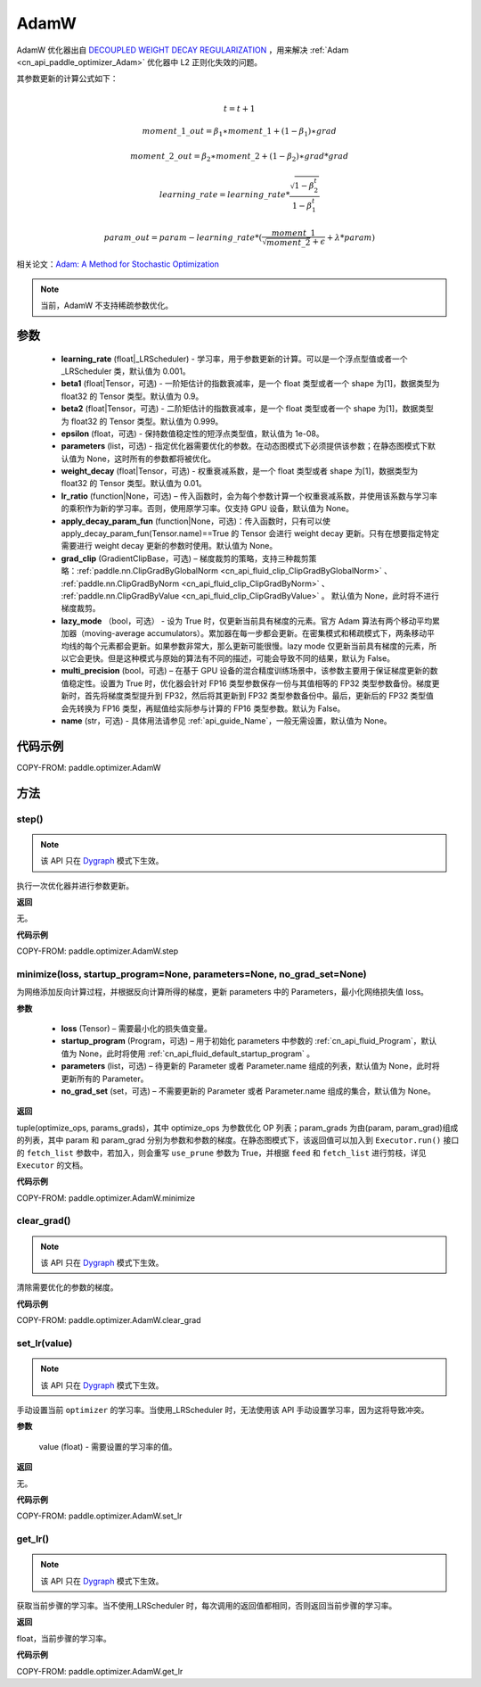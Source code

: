 .. _cn_api_paddle_optimizer_AdamW:

AdamW
-------------------------------

.. py:class:: paddle.optimizer.AdamW(learning_rate=0.001, beta1=0.9, beta2=0.999, epsilon=1e-08, parameters=None, weight_decay=0.01, lr_ratio=None, apply_decay_param_fun=None, grad_clip=None, lazy_mode=False, multi_precision=False, name=None)




AdamW 优化器出自 `DECOUPLED WEIGHT DECAY REGULARIZATION <https://arxiv.org/pdf/1711.05101.pdf>`_ ，用来解决 :ref:`Adam <cn_api_paddle_optimizer_Adam>` 优化器中 L2 正则化失效的问题。

其参数更新的计算公式如下：

.. math::
    \\t = t + 1
.. math::
    moment\_1\_out=\beta_1∗moment\_1+(1−\beta_1)∗grad
.. math::
    moment\_2\_out=\beta_2∗moment\_2+(1−\beta_2)∗grad*grad
.. math::
    learning\_rate=learning\_rate*\frac{\sqrt{1-\beta_2^t}}{1-\beta_1^t}
.. math::
    param\_out=param-learning\_rate*(\frac{moment\_1}{\sqrt{moment\_2}+\epsilon} + \lambda * param)

相关论文：`Adam: A Method for Stochastic Optimization <https://arxiv.org/abs/1412.6980>`_

.. note::
  当前，AdamW 不支持稀疏参数优化。

参数
::::::::::::

    - **learning_rate** (float|_LRScheduler) - 学习率，用于参数更新的计算。可以是一个浮点型值或者一个_LRScheduler 类，默认值为 0.001。
    - **beta1** (float|Tensor，可选) - 一阶矩估计的指数衰减率，是一个 float 类型或者一个 shape 为[1]，数据类型为 float32 的 Tensor 类型。默认值为 0.9。
    - **beta2** (float|Tensor，可选) - 二阶矩估计的指数衰减率，是一个 float 类型或者一个 shape 为[1]，数据类型为 float32 的 Tensor 类型。默认值为 0.999。
    - **epsilon** (float，可选) - 保持数值稳定性的短浮点类型值，默认值为 1e-08。
    - **parameters** (list，可选) - 指定优化器需要优化的参数。在动态图模式下必须提供该参数；在静态图模式下默认值为 None，这时所有的参数都将被优化。
    - **weight_decay** (float|Tensor，可选) - 权重衰减系数，是一个 float 类型或者 shape 为[1]，数据类型为 float32 的 Tensor 类型。默认值为 0.01。
    - **lr_ratio** (function|None，可选) – 传入函数时，会为每个参数计算一个权重衰减系数，并使用该系数与学习率的乘积作为新的学习率。否则，使用原学习率。仅支持 GPU 设备，默认值为 None。
    - **apply_decay_param_fun** (function|None，可选)：传入函数时，只有可以使 apply_decay_param_fun(Tensor.name)==True 的 Tensor 会进行 weight decay 更新。只有在想要指定特定需要进行 weight decay 更新的参数时使用。默认值为 None。
    - **grad_clip** (GradientClipBase，可选) – 梯度裁剪的策略，支持三种裁剪策略：:ref:`paddle.nn.ClipGradByGlobalNorm <cn_api_fluid_clip_ClipGradByGlobalNorm>` 、 :ref:`paddle.nn.ClipGradByNorm <cn_api_fluid_clip_ClipGradByNorm>` 、 :ref:`paddle.nn.ClipGradByValue <cn_api_fluid_clip_ClipGradByValue>` 。
      默认值为 None，此时将不进行梯度裁剪。
    - **lazy_mode** （bool，可选） - 设为 True 时，仅更新当前具有梯度的元素。官方 Adam 算法有两个移动平均累加器（moving-average accumulators）。累加器在每一步都会更新。在密集模式和稀疏模式下，两条移动平均线的每个元素都会更新。如果参数非常大，那么更新可能很慢。lazy mode 仅更新当前具有梯度的元素，所以它会更快。但是这种模式与原始的算法有不同的描述，可能会导致不同的结果，默认为 False。
    - **multi_precision** (bool，可选) – 在基于 GPU 设备的混合精度训练场景中，该参数主要用于保证梯度更新的数值稳定性。设置为 True 时，优化器会针对 FP16 类型参数保存一份与其值相等的 FP32 类型参数备份。梯度更新时，首先将梯度类型提升到 FP32，然后将其更新到 FP32 类型参数备份中。最后，更新后的 FP32 类型值会先转换为 FP16 类型，再赋值给实际参与计算的 FP16 类型参数。默认为 False。
    - **name** (str，可选) - 具体用法请参见 :ref:`api_guide_Name`，一般无需设置，默认值为 None。


代码示例
::::::::::::

COPY-FROM: paddle.optimizer.AdamW

方法
::::::::::::
step()
'''''''''

.. note::
  该 API 只在 `Dygraph <../../user_guides/howto/dygraph/DyGraph.html>`_ 模式下生效。

执行一次优化器并进行参数更新。

**返回**

无。


**代码示例**

COPY-FROM: paddle.optimizer.AdamW.step

minimize(loss, startup_program=None, parameters=None, no_grad_set=None)
'''''''''

为网络添加反向计算过程，并根据反向计算所得的梯度，更新 parameters 中的 Parameters，最小化网络损失值 loss。

**参数**

    - **loss** (Tensor) – 需要最小化的损失值变量。
    - **startup_program** (Program，可选) – 用于初始化 parameters 中参数的 :ref:`cn_api_fluid_Program`，默认值为 None，此时将使用 :ref:`cn_api_fluid_default_startup_program` 。
    - **parameters** (list，可选) – 待更新的 Parameter 或者 Parameter.name 组成的列表，默认值为 None，此时将更新所有的 Parameter。
    - **no_grad_set** (set，可选) – 不需要更新的 Parameter 或者 Parameter.name 组成的集合，默认值为 None。

**返回**

tuple(optimize_ops, params_grads)，其中 optimize_ops 为参数优化 OP 列表；param_grads 为由(param, param_grad)组成的列表，其中 param 和 param_grad 分别为参数和参数的梯度。在静态图模式下，该返回值可以加入到 ``Executor.run()`` 接口的 ``fetch_list`` 参数中，若加入，则会重写 ``use_prune`` 参数为 True，并根据 ``feed`` 和 ``fetch_list`` 进行剪枝，详见 ``Executor`` 的文档。


**代码示例**

COPY-FROM: paddle.optimizer.AdamW.minimize

clear_grad()
'''''''''

.. note::
  该 API 只在 `Dygraph <../../user_guides/howto/dygraph/DyGraph.html>`_ 模式下生效。


清除需要优化的参数的梯度。

**代码示例**

COPY-FROM: paddle.optimizer.AdamW.clear_grad

set_lr(value)
'''''''''

.. note::
  该 API 只在 `Dygraph <../../user_guides/howto/dygraph/DyGraph.html>`_ 模式下生效。

手动设置当前 ``optimizer`` 的学习率。当使用_LRScheduler 时，无法使用该 API 手动设置学习率，因为这将导致冲突。

**参数**

    value (float) - 需要设置的学习率的值。

**返回**

无。

**代码示例**

COPY-FROM: paddle.optimizer.AdamW.set_lr

get_lr()
'''''''''

.. note::
  该 API 只在 `Dygraph <../../user_guides/howto/dygraph/DyGraph.html>`_ 模式下生效。

获取当前步骤的学习率。当不使用_LRScheduler 时，每次调用的返回值都相同，否则返回当前步骤的学习率。

**返回**

float，当前步骤的学习率。


**代码示例**

COPY-FROM: paddle.optimizer.AdamW.get_lr
